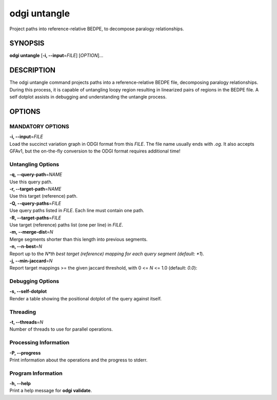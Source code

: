 .. _odgi untangle:

#########
odgi untangle
#########

Project paths into reference-relative BEDPE, to decompose paralogy relationships.

SYNOPSIS
========

**odgi untangle** [**-i, --input**\ =\ *FILE*] [*OPTION*]…

DESCRIPTION
===========

The odgi untangle command projects paths into a reference-relative BEDPE file, decomposing paralogy relationships. During this process, it is
capable of untangling loopy region resulting in linearized pairs of regions in the BEDPE file. A self dotplot assists in debugging and understanding
the untangle process.

OPTIONS
=======

MANDATORY OPTIONS
--------------

| **-i, --input**\ =\ *FILE*
| Load the succinct variation graph in ODGI format from this *FILE*. The file name usually ends with *.og*. It also accepts GFAv1, but the on-the-fly conversion to the ODGI format requires additional time!

Untangling Options
----------------

| **-q, --query-path**\ =\ *NAME*
| Use this query path.

| **-r, --target-path**\ =\ *NAME*
| Use this target (reference) path.

| **-Q, --query-paths**\ =\ *FILE*
| Use query paths listed in *FILE*. Each line must contain one path.

| **-R, --target-paths**\ =\ *FILE*
| Use target (reference) paths list (one per line) in *FILE*.

| **-m, --merge-dist**\ =\ *N*
| Merge segments shorter than this length into previous segments.

| **-n, --n-best**\ =\ *N*
| Report up to the *N*th best target (reference) mapping for each query segment (default: *1*).


| **-j, --min-jaccard**\ =\ *N*
| Report target mappings >= the given jaccard threshold, with 0 <= *N* <= 1.0 (default: *0.0*):

Debugging Options
-----------------

| **-s, --self-dotplot**
| Render a table showing the positional dotplot of the query against itself.

Threading
---------

| **-t, --threads**\ =\ *N*
| Number of threads to use for parallel operations.

Processing Information
----------------------

| **-P, --progress**
| Print information about the operations and the progress to stderr.

Program Information
-------------------

| **-h, --help**
| Print a help message for **odgi validate**.

..
	EXIT STATUS
	===========

	| **0**
	| Success.

	| **1**
	| Failure (syntax or usage error; parameter error; file processing
	  failure; unexpected error).

	BUGS
	====

	Refer to the **odgi** issue tracker at
	https://github.com/pangenome/odgi/issues.
